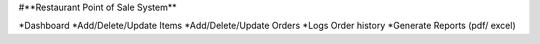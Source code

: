 #**Restaurant Point of Sale System**

*Dashboard
*Add/Delete/Update Items
*Add/Delete/Update Orders
*Logs Order history
*Generate Reports (pdf/ excel)



